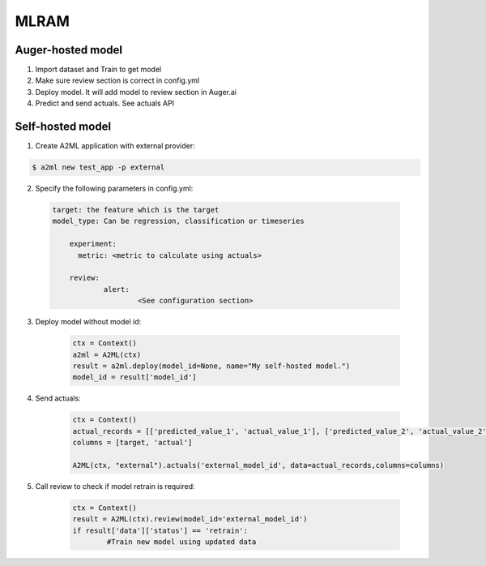 ************
MLRAM
************

Auger-hosted model
===================
1. Import dataset and Train to get model
2. Make sure review section is correct in config.yml
3. Deploy model. It will add model to review section in Auger.ai
4. Predict and send actuals. See actuals API

Self-hosted model
===================
1. Create A2ML application with external provider:

.. code-block:: bash

  $ a2ml new test_app -p external

2. Specify the following parameters in config.yml:

  .. code-block:: YAML

    target: the feature which is the target
    model_type: Can be regression, classification or timeseries

	experiment:
	  metric: <metric to calculate using actuals>

	review:
		alert:
			<See configuration section>

3. Deploy model without model id:

	.. code-block:: python

	    ctx = Context()
	    a2ml = A2ML(ctx)
	    result = a2ml.deploy(model_id=None, name="My self-hosted model.")
	    model_id = result['model_id']
    
4. Send actuals:

    .. code-block:: python

        ctx = Context()
        actual_records = [['predicted_value_1', 'actual_value_1'], ['predicted_value_2', 'actual_value_2']]
        columns = [target, 'actual']

        A2ML(ctx, "external").actuals('external_model_id', data=actual_records,columns=columns)

5. Call review to check if model retrain is required:

    .. code-block:: python

        ctx = Context()
        result = A2ML(ctx).review(model_id='external_model_id')
        if result['data']['status'] == 'retrain':
        	#Train new model using updated data
        	

